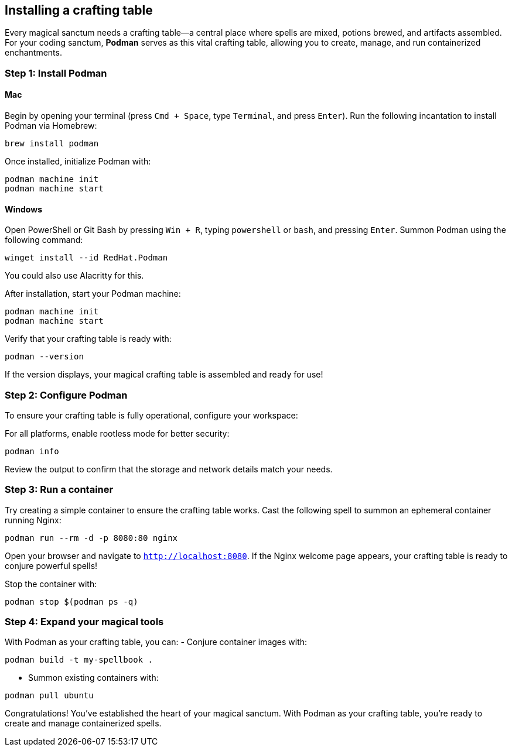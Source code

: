 == Installing a crafting table

Every magical sanctum needs a crafting table—a central place where spells are mixed, potions brewed, and artifacts assembled. For your coding sanctum, **Podman** serves as this vital crafting table, allowing you to create, manage, and run containerized enchantments.

=== Step 1: Install Podman

==== Mac

Begin by opening your terminal (press `Cmd + Space`, type `Terminal`, and press `Enter`). Run the following incantation to install Podman via Homebrew:
[source,shell]
----
brew install podman
----

Once installed, initialize Podman with:
[source,shell]
----
podman machine init
podman machine start
----

==== Windows

Open PowerShell or Git Bash by pressing `Win + R`, typing `powershell` or `bash`, and pressing `Enter`. Summon Podman using the following command:
[source,shell]
----
winget install --id RedHat.Podman
----

You could also use Alacritty for this.

After installation, start your Podman machine:
[source,shell]
----
podman machine init
podman machine start
----

Verify that your crafting table is ready with:
[source,shell]
----
podman --version
----

If the version displays, your magical crafting table is assembled and ready for use!

=== Step 2: Configure Podman

To ensure your crafting table is fully operational, configure your workspace:

For all platforms, enable rootless mode for better security:
[source,shell]
----
podman info
----

Review the output to confirm that the storage and network details match your needs.

=== Step 3: Run a container

Try creating a simple container to ensure the crafting table works. Cast the following spell to summon an ephemeral container running Nginx:
[source,shell]
----
podman run --rm -d -p 8080:80 nginx
----

Open your browser and navigate to `http://localhost:8080`. If the Nginx welcome page appears, your crafting table is ready to conjure powerful spells!

Stop the container with:
[source,shell]
----
podman stop $(podman ps -q)
----

=== Step 4: Expand your magical tools

With Podman as your crafting table, you can:
- Conjure container images with:
[source,shell]
----
podman build -t my-spellbook .
----
- Summon existing containers with:
[source,shell]
----
podman pull ubuntu
----

Congratulations! You’ve established the heart of your magical sanctum. With Podman as your crafting table, you’re ready to create and manage containerized spells.
